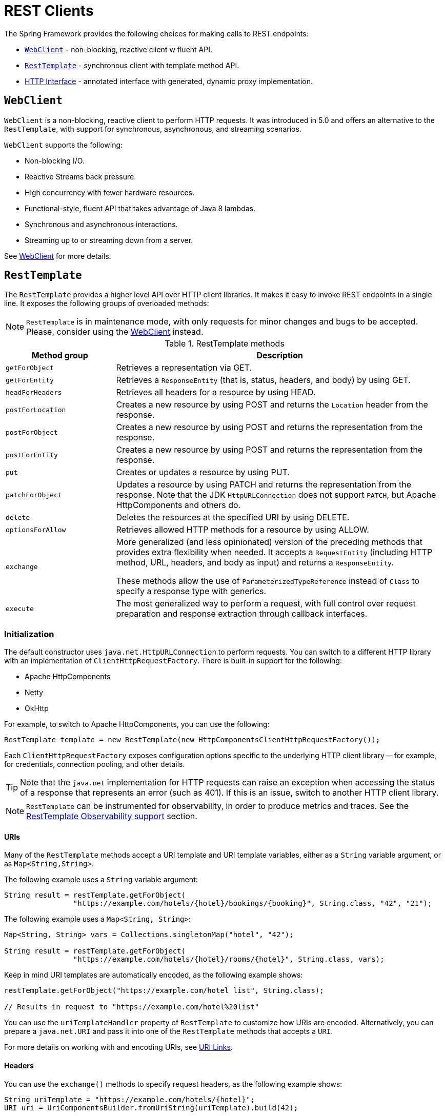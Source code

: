 [[rest-client-access]]
= REST Clients

The Spring Framework provides the following choices for making calls to REST endpoints:

* xref:integration/rest-clients.adoc#rest-webclient[`WebClient`] - non-blocking, reactive client w fluent API.
* xref:integration/rest-clients.adoc#rest-resttemplate[`RestTemplate`] - synchronous client with template method API.
* xref:integration/rest-clients.adoc#rest-http-interface[HTTP Interface] - annotated interface with generated, dynamic proxy implementation.


[[rest-webclient]]
== `WebClient`

`WebClient` is a non-blocking, reactive client to perform HTTP requests. It was
introduced in 5.0 and offers an alternative to the `RestTemplate`, with support for
synchronous, asynchronous, and streaming scenarios.

`WebClient` supports the following:

* Non-blocking I/O.
* Reactive Streams back pressure.
* High concurrency with fewer hardware resources.
* Functional-style, fluent API that takes advantage of Java 8 lambdas.
* Synchronous and asynchronous interactions.
* Streaming up to or streaming down from a server.

See xref:web/webflux-webclient.adoc[WebClient] for more details.




[[rest-resttemplate]]
== `RestTemplate`

The `RestTemplate` provides a higher level API over HTTP client libraries. It makes it
easy to invoke REST endpoints in a single line. It exposes the following groups of
overloaded methods:

NOTE: `RestTemplate` is in maintenance mode, with only requests for minor
changes and bugs to be accepted. Please, consider using the
xref:web/webflux-webclient.adoc[WebClient] instead.

[[rest-overview-of-resttemplate-methods-tbl]]
.RestTemplate methods
[cols="1,3"]
|===
| Method group | Description

| `getForObject`
| Retrieves a representation via GET.

| `getForEntity`
| Retrieves a `ResponseEntity` (that is, status, headers, and body) by using GET.

| `headForHeaders`
| Retrieves all headers for a resource by using HEAD.

| `postForLocation`
| Creates a new resource by using POST and returns the `Location` header from the response.

| `postForObject`
| Creates a new resource by using POST and returns the representation from the response.

| `postForEntity`
| Creates a new resource by using POST and returns the representation from the response.

| `put`
| Creates or updates a resource by using PUT.

| `patchForObject`
| Updates a resource by using PATCH and returns the representation from the response.
Note that the JDK `HttpURLConnection` does not support `PATCH`, but Apache
HttpComponents and others do.

| `delete`
| Deletes the resources at the specified URI by using DELETE.

| `optionsForAllow`
| Retrieves allowed HTTP methods for a resource by using ALLOW.

| `exchange`
| More generalized (and less opinionated) version of the preceding methods that provides extra
flexibility when needed. It accepts a `RequestEntity` (including HTTP method, URL, headers,
and body as input) and returns a `ResponseEntity`.

These methods allow the use of `ParameterizedTypeReference` instead of `Class` to specify
a response type with generics.

| `execute`
| The most generalized way to perform a request, with full control over request
preparation and response extraction through callback interfaces.

|===

[[rest-resttemplate-create]]
=== Initialization

The default constructor uses `java.net.HttpURLConnection` to perform requests. You can
switch to a different HTTP library with an implementation of `ClientHttpRequestFactory`.
There is built-in support for the following:

* Apache HttpComponents
* Netty
* OkHttp

For example, to switch to Apache HttpComponents, you can use the following:

[source,java,indent=0,subs="verbatim,quotes"]
----
	RestTemplate template = new RestTemplate(new HttpComponentsClientHttpRequestFactory());
----

Each `ClientHttpRequestFactory` exposes configuration options specific to the underlying
HTTP client library -- for example, for credentials, connection pooling, and other details.

TIP: Note that the `java.net` implementation for HTTP requests can raise an exception when
accessing the status of a response that represents an error (such as 401). If this is an
issue, switch to another HTTP client library.

NOTE: `RestTemplate` can be instrumented for observability, in order to produce metrics and traces.
See the xref:integration/observability.adoc#http-client.resttemplate[RestTemplate Observability support] section.

[[rest-resttemplate-uri]]
==== URIs

Many of the `RestTemplate` methods accept a URI template and URI template variables,
either as a `String` variable argument, or as `Map<String,String>`.

The following example uses a `String` variable argument:

[source,java,indent=0,subs="verbatim,quotes"]
----
	String result = restTemplate.getForObject(
			"https://example.com/hotels/{hotel}/bookings/{booking}", String.class, "42", "21");
----

The following example uses a `Map<String, String>`:

[source,java,indent=0,subs="verbatim,quotes"]
----
	Map<String, String> vars = Collections.singletonMap("hotel", "42");

	String result = restTemplate.getForObject(
			"https://example.com/hotels/{hotel}/rooms/{hotel}", String.class, vars);
----

Keep in mind URI templates are automatically encoded, as the following example shows:

[source,java,indent=0,subs="verbatim,quotes"]
----
	restTemplate.getForObject("https://example.com/hotel list", String.class);

	// Results in request to "https://example.com/hotel%20list"
----

You can use the `uriTemplateHandler` property of `RestTemplate` to customize how URIs
are encoded. Alternatively, you can prepare a `java.net.URI` and pass it into one of
the `RestTemplate` methods that accepts a `URI`.

For more details on working with and encoding URIs, see xref:web/webmvc/mvc-uri-building.adoc[URI Links].

[[rest-template-headers]]
==== Headers

You can use the `exchange()` methods to specify request headers, as the following example shows:

[source,java,indent=0,subs="verbatim,quotes"]
----
	String uriTemplate = "https://example.com/hotels/{hotel}";
	URI uri = UriComponentsBuilder.fromUriString(uriTemplate).build(42);

	RequestEntity<Void> requestEntity = RequestEntity.get(uri)
			.header("MyRequestHeader", "MyValue")
			.build();

	ResponseEntity<String> response = template.exchange(requestEntity, String.class);

	String responseHeader = response.getHeaders().getFirst("MyResponseHeader");
	String body = response.getBody();
----

You can obtain response headers through many `RestTemplate` method variants that return
`ResponseEntity`.

[[rest-template-body]]
=== Body

Objects passed into and returned from `RestTemplate` methods are converted to and from raw
content with the help of an `HttpMessageConverter`.

On a POST, an input object is serialized to the request body, as the following example shows:

----
URI location = template.postForLocation("https://example.com/people", person);
----

You need not explicitly set the Content-Type header of the request. In most cases,
you can find a compatible message converter based on the source `Object` type, and the chosen
message converter sets the content type accordingly. If necessary, you can use the
`exchange` methods to explicitly provide the `Content-Type` request header, and that, in
turn, influences what message converter is selected.

On a GET, the body of the response is deserialized to an output `Object`, as the following example shows:

----
Person person = restTemplate.getForObject("https://example.com/people/{id}", Person.class, 42);
----

The `Accept` header of the request does not need to be explicitly set. In most cases,
a compatible message converter can be found based on the expected response type, which
then helps to populate the `Accept` header. If necessary, you can use the `exchange`
methods to provide the `Accept` header explicitly.

By default, `RestTemplate` registers all built-in
xref:integration/rest-clients.adoc#rest-message-conversion[message converters], depending on classpath checks that help
to determine what optional conversion libraries are present. You can also set the message
converters to use explicitly.

[[rest-message-conversion]]
==== Message Conversion
[.small]#xref:web/webflux/reactive-spring.adoc#webflux-codecs[See equivalent in the Reactive stack]#

The `spring-web` module contains the `HttpMessageConverter` contract for reading and
writing the body of HTTP requests and responses through `InputStream` and `OutputStream`.
`HttpMessageConverter` instances are used on the client side (for example, in the `RestTemplate`) and
on the server side (for example, in Spring MVC REST controllers).

Concrete implementations for the main media (MIME) types are provided in the framework
and are, by default, registered with the `RestTemplate` on the client side and with
`RequestMappingHandlerAdapter` on the server side (see
xref:web/webmvc/mvc-config/message-converters.adoc[Configuring Message Converters]).

The implementations of `HttpMessageConverter` are described in the following sections.
For all converters, a default media type is used, but you can override it by setting the
`supportedMediaTypes` bean property. The following table describes each implementation:

[[rest-message-converters-tbl]]
.HttpMessageConverter Implementations
[cols="1,3"]
|===
| MessageConverter | Description

| `StringHttpMessageConverter`
| An `HttpMessageConverter` implementation that can read and write `String` instances from the HTTP
request and response. By default, this converter supports all text media types
(`text/{asterisk}`) and writes with a `Content-Type` of `text/plain`.

| `FormHttpMessageConverter`
| An `HttpMessageConverter` implementation that can read and write form data from the HTTP
request and response. By default, this converter reads and writes the
`application/x-www-form-urlencoded` media type. Form data is read from and written into a
`MultiValueMap<String, String>`. The converter can also write (but not read) multipart
data read from a `MultiValueMap<String, Object>`. By default, `multipart/form-data` is
supported. As of Spring Framework 5.2, additional multipart subtypes can be supported for
writing form data. Consult the javadoc for `FormHttpMessageConverter` for further details.

| `ByteArrayHttpMessageConverter`
| An `HttpMessageConverter` implementation that can read and write byte arrays from the
HTTP request and response. By default, this converter supports all media types (`{asterisk}/{asterisk}`)
and writes with a `Content-Type` of `application/octet-stream`. You can override this
by setting the `supportedMediaTypes` property and overriding `getContentType(byte[])`.

| `MarshallingHttpMessageConverter`
| An `HttpMessageConverter` implementation that can read and write XML by using Spring's
`Marshaller` and `Unmarshaller` abstractions from the `org.springframework.oxm` package.
This converter requires a `Marshaller` and `Unmarshaller` before it can be used. You can inject these
through constructor or bean properties. By default, this converter supports
`text/xml` and `application/xml`.

| `MappingJackson2HttpMessageConverter`
| An `HttpMessageConverter` implementation that can read and write JSON by using Jackson's
`ObjectMapper`. You can customize JSON mapping as needed through the use of Jackson's
provided annotations. When you need further control (for cases where custom JSON
serializers/deserializers need to be provided for specific types), you can inject a custom `ObjectMapper`
through the `ObjectMapper` property. By default, this
converter supports `application/json`.

| `MappingJackson2XmlHttpMessageConverter`
| An `HttpMessageConverter` implementation that can read and write XML by using
https://github.com/FasterXML/jackson-dataformat-xml[Jackson XML] extension's
`XmlMapper`. You can customize XML mapping as needed through the use of JAXB
or Jackson's provided annotations. When you need further control (for cases where custom XML
serializers/deserializers need to be provided for specific types), you can inject a custom `XmlMapper`
through the `ObjectMapper` property. By default, this
converter supports `application/xml`.

| `SourceHttpMessageConverter`
| An `HttpMessageConverter` implementation that can read and write
`javax.xml.transform.Source` from the HTTP request and response. Only `DOMSource`,
`SAXSource`, and `StreamSource` are supported. By default, this converter supports
`text/xml` and `application/xml`.

| `BufferedImageHttpMessageConverter`
| An `HttpMessageConverter` implementation that can read and write
`java.awt.image.BufferedImage` from the HTTP request and response. This converter reads
and writes the media type supported by the Java I/O API.

|===

[[rest-template-jsonview]]
=== Jackson JSON Views

You can specify a https://www.baeldung.com/jackson-json-view-annotation[Jackson JSON View]
to serialize only a subset of the object properties, as the following example shows:

[source,java,indent=0,subs="verbatim,quotes"]
----
	MappingJacksonValue value = new MappingJacksonValue(new User("eric", "7!jd#h23"));
	value.setSerializationView(User.WithoutPasswordView.class);

	RequestEntity<MappingJacksonValue> requestEntity =
		RequestEntity.post(new URI("https://example.com/user")).body(value);

	ResponseEntity<String> response = template.exchange(requestEntity, String.class);
----

[[rest-template-multipart]]
=== Multipart

To send multipart data, you need to provide a `MultiValueMap<String, Object>` whose values
may be an `Object` for part content, a `Resource` for a file part, or an `HttpEntity` for
part content with headers. For example:

[source,java,indent=0,subs="verbatim,quotes"]
----
	MultiValueMap<String, Object> parts = new LinkedMultiValueMap<>();

	parts.add("fieldPart", "fieldValue");
	parts.add("filePart", new FileSystemResource("...logo.png"));
	parts.add("jsonPart", new Person("Jason"));

	HttpHeaders headers = new HttpHeaders();
	headers.setContentType(MediaType.APPLICATION_XML);
	parts.add("xmlPart", new HttpEntity<>(myBean, headers));
----

In most cases, you do not have to specify the `Content-Type` for each part. The content
type is determined automatically based on the `HttpMessageConverter` chosen to serialize
it or, in the case of a `Resource` based on the file extension. If necessary, you can
explicitly provide the `MediaType` with an `HttpEntity` wrapper.

Once the `MultiValueMap` is ready, you can pass it to the `RestTemplate`, as show below:

[source,java,indent=0,subs="verbatim,quotes"]
----
	MultiValueMap<String, Object> parts = ...;
	template.postForObject("https://example.com/upload", parts, Void.class);
----

If the `MultiValueMap` contains at least one non-`String` value, the `Content-Type` is set
to `multipart/form-data` by the `FormHttpMessageConverter`. If the `MultiValueMap` has
`String` values the `Content-Type` is defaulted to `application/x-www-form-urlencoded`.
If necessary the `Content-Type` may also be set explicitly.


[[rest-http-interface]]
== HTTP Interface

The Spring Framework lets you define an HTTP service as a Java interface with annotated
methods for HTTP exchanges. You can then generate a proxy that implements this interface
and performs the exchanges. This helps to simplify HTTP remote access which often
involves a facade that wraps the details of using the underlying HTTP client.

One, declare an interface with `@HttpExchange` methods:

[source,java,indent=0,subs="verbatim,quotes"]
----
	interface RepositoryService {

		@GetExchange("/repos/{owner}/{repo}")
		Repository getRepository(@PathVariable String owner, @PathVariable String repo);

		// more HTTP exchange methods...

	}
----

Two, create a proxy that will perform the declared HTTP exchanges:

[source,java,indent=0,subs="verbatim,quotes"]
----
	WebClient client = WebClient.builder().baseUrl("https://api.github.com/").build();
	HttpServiceProxyFactory factory = HttpServiceProxyFactory.builder(WebClientAdapter.forClient(client)).build();

	RepositoryService service = factory.createClient(RepositoryService.class);
----

`@HttpExchange` is supported at the type level where it applies to all methods:

[source,java,indent=0,subs="verbatim,quotes"]
----
	@HttpExchange(url = "/repos/{owner}/{repo}", accept = "application/vnd.github.v3+json")
	interface RepositoryService {

		@GetExchange
		Repository getRepository(@PathVariable String owner, @PathVariable String repo);

		@PatchExchange(contentType = MediaType.APPLICATION_FORM_URLENCODED_VALUE)
		void updateRepository(@PathVariable String owner, @PathVariable String repo,
				@RequestParam String name, @RequestParam String description, @RequestParam String homepage);

	}
----


[[rest-http-interface-method-parameters]]
=== Method Parameters

Annotated, HTTP exchange methods support flexible method signatures with the following
method parameters:

[cols="1,2", options="header"]
|===
| Method argument | Description

| `URI`
| Dynamically set the URL for the request, overriding the annotation's `url` attribute.

| `HttpMethod`
| Dynamically set the HTTP method for the request, overriding the annotation's `method` attribute

| `@RequestHeader`
| Add a request header or multiple headers. The argument may be a `Map<String, ?>` or
  `MultiValueMap<String, ?>` with multiple headers, a `Collection<?>` of values, or an
  individual value. Type conversion is supported for non-String values.

| `@PathVariable`
| Add a variable for expand a placeholder in the request URL. The argument may be a
  `Map<String, ?>` with multiple variables, or an individual value. Type conversion
  is supported for non-String values.

| `@RequestBody`
| Provide the body of the request either as an Object to be serialized, or a
  Reactive Streams `Publisher` such as `Mono`, `Flux`, or any other async type supported
  through the configured `ReactiveAdapterRegistry`.

| `@RequestParam`
| Add a request parameter or multiple parameters. The argument may be a `Map<String, ?>`
  or `MultiValueMap<String, ?>` with multiple parameters, a `Collection<?>` of values, or
  an individual value. Type conversion is supported for non-String values.

  When `"content-type"` is set to `"application/x-www-form-urlencoded"`, request
  parameters are encoded in the request body. Otherwise, they are added as URL query
  parameters.

| `@RequestPart`
| Add a request part, which may be a String (form field), `Resource` (file part),
  Object (entity to be encoded, e.g. as JSON), `HttpEntity` (part content and headers),
  a Spring `Part`, or Reactive Streams `Publisher` of any of the above.

| `@CookieValue`
| Add a cookie or multiple cookies. The argument may be a `Map<String, ?>` or
  `MultiValueMap<String, ?>` with multiple cookies, a `Collection<?>` of values, or an
  individual value. Type conversion is supported for non-String values.

|===


[[rest-http-interface-return-values]]
=== Return Values

Annotated, HTTP exchange methods support the following return values:

[cols="1,2", options="header"]
|===
| Method return value | Description

| `void`, `Mono<Void>`
| Perform the given request, and release the response content, if any.

| `HttpHeaders`, `Mono<HttpHeaders>`
| Perform the given request, release the response content, if any, and return the
  response headers.

| `<T>`, `Mono<T>`
| Perform the given request and decode the response content to the declared return type.

| `<T>`, `Flux<T>`
| Perform the given request and decode the response content to a stream of the declared
  element type.

| `ResponseEntity<Void>`, `Mono<ResponseEntity<Void>>`
| Perform the given request, and release the response content, if any, and return a
  `ResponseEntity` with the status and headers.

| `ResponseEntity<T>`, `Mono<ResponseEntity<T>>`
| Perform the given request, decode the response content to the declared return type, and
  return a `ResponseEntity` with the status, headers, and the decoded body.

| `Mono<ResponseEntity<Flux<T>>`
| Perform the given request, decode the response content to a stream of the declared
  element type, and return a `ResponseEntity` with the status, headers, and the decoded
  response body stream.

|===

TIP: You can also use any other async or reactive types registered in the
`ReactiveAdapterRegistry`.

TIP: For non-reactive types, blocking from a reactive publisher is performed
under the hood by the framework. By default, it is done without a timeout.
You can set a timeout for blocking by calling `blockTimeout(Duration blockTimeout)`
on `HttpServiceProxyFactory.Builder`.


[[rest-http-interface-exceptions]]
=== Exception Handling

By default, `WebClient` raises `WebClientResponseException` for 4xx and 5xx HTTP status
codes. To customize this, you can register a response status handler that applies to all
responses performed through the client:

[source,java,indent=0,subs="verbatim,quotes"]
----
	WebClient webClient = WebClient.builder()
			.defaultStatusHandler(HttpStatusCode::isError, resp -> ...)
			.build();

	WebClientAdapter clientAdapter = WebClientAdapter.forClient(webClient);
	HttpServiceProxyFactory factory = HttpServiceProxyFactory
			.builder(clientAdapter).build();
----

For more details and options, such as suppressing error status codes, see the Javadoc of
`defaultStatusHandler` in `WebClient.Builder`.
